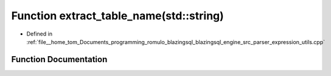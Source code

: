 .. _exhale_function_expression__utils_8cpp_1aed91b8cdf4752cfa1ee1e198324d0f1d:

Function extract_table_name(std::string)
========================================

- Defined in :ref:`file__home_tom_Documents_programming_romulo_blazingsql_blazingsql_engine_src_parser_expression_utils.cpp`


Function Documentation
----------------------


.. doxygenfunction:: extract_table_name(std::string)
